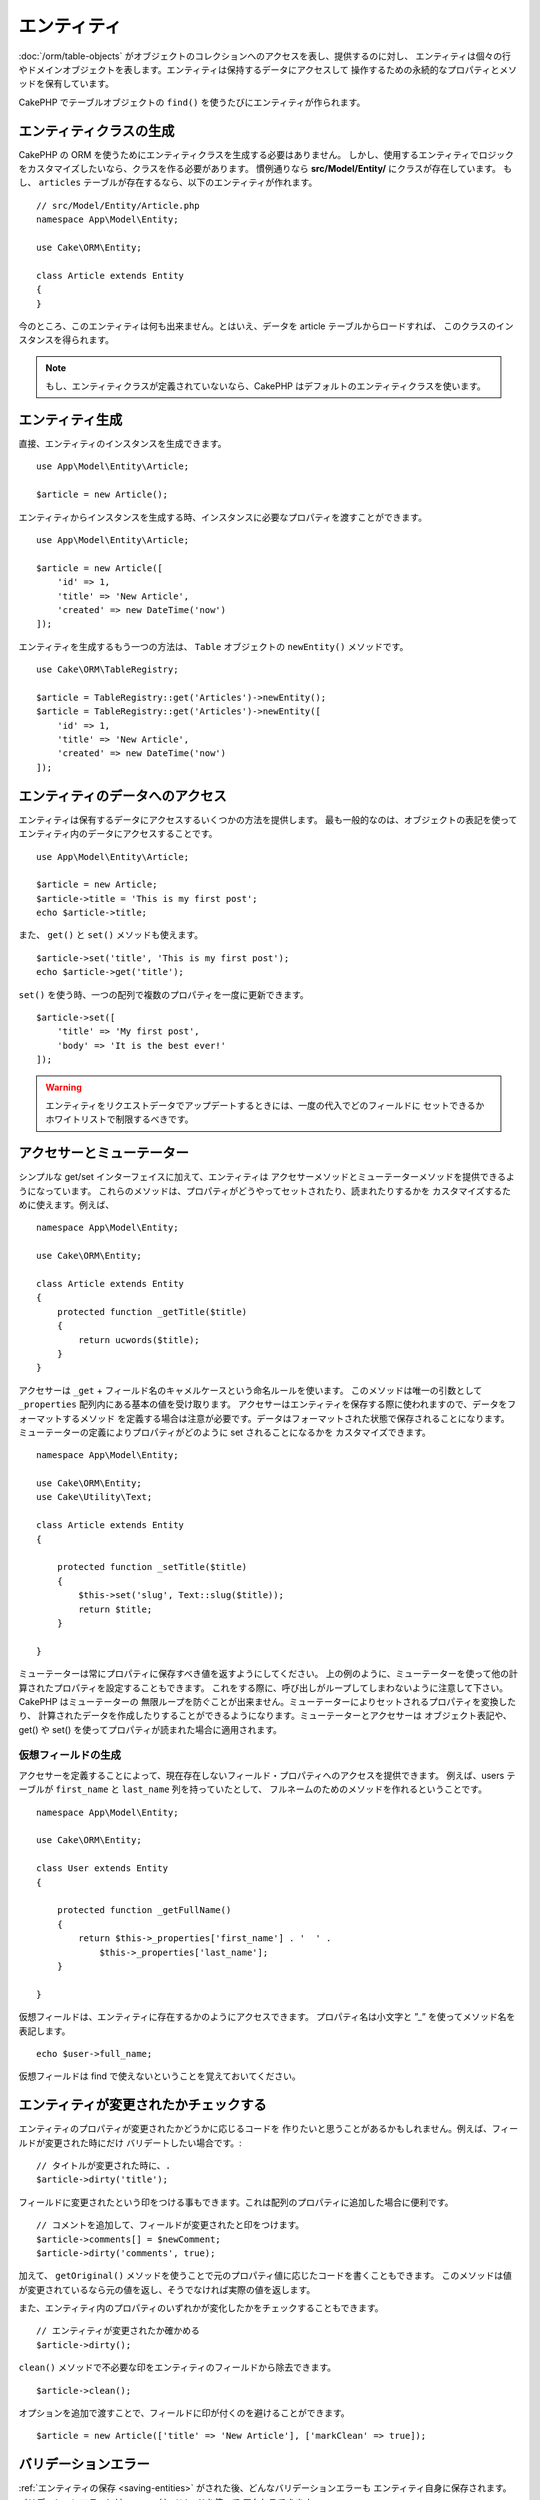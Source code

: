 エンティティ
##############

.. php:namespace:: Cake\ORM

.. php:class:: Entity

:doc:`/orm/table-objects` がオブジェクトのコレクションへのアクセスを表し、提供するのに対し、
エンティティは個々の行やドメインオブジェクトを表します。エンティティは保持するデータにアクセスして
操作するための永続的なプロパティとメソッドを保有しています。

CakePHP でテーブルオブジェクトの ``find()`` を使うたびにエンティティが作られます。

エンティティクラスの生成
==========================

CakePHP の ORM を使うためにエンティティクラスを生成する必要はありません。
しかし、使用するエンティティでロジックをカスタマイズしたいなら、クラスを作る必要があります。
慣例通りなら **src/Model/Entity/** にクラスが存在しています。
もし、 ``articles`` テーブルが存在するなら、以下のエンティティが作れます。 ::

    // src/Model/Entity/Article.php
    namespace App\Model\Entity;

    use Cake\ORM\Entity;

    class Article extends Entity
    {
    }

今のところ、このエンティティは何も出来ません。とはいえ、データを article テーブルからロードすれば、
このクラスのインスタンスを得られます。

.. note::

    もし、エンティティクラスが定義されていないなら、CakePHP はデフォルトのエンティティクラスを使います。

エンティティ生成
==================

直接、エンティティのインスタンスを生成できます。 ::

    use App\Model\Entity\Article;

    $article = new Article();

エンティティからインスタンスを生成する時、インスタンスに必要なプロパティを渡すことができます。 ::

    use App\Model\Entity\Article;

    $article = new Article([
        'id' => 1,
        'title' => 'New Article',
        'created' => new DateTime('now')
    ]);

エンティティを生成するもう一つの方法は、 ``Table`` オブジェクトの ``newEntity()`` メソッドです。
::

    use Cake\ORM\TableRegistry;

    $article = TableRegistry::get('Articles')->newEntity();
    $article = TableRegistry::get('Articles')->newEntity([
        'id' => 1,
        'title' => 'New Article',
        'created' => new DateTime('now')
    ]);

エンティティのデータへのアクセス
==================================

エンティティは保有するデータにアクセスするいくつかの方法を提供します。
最も一般的なのは、オブジェクトの表記を使ってエンティティ内のデータにアクセスすることです。 ::

    use App\Model\Entity\Article;

    $article = new Article;
    $article->title = 'This is my first post';
    echo $article->title;

また、 ``get()`` と ``set()`` メソッドも使えます。 ::

    $article->set('title', 'This is my first post');
    echo $article->get('title');

``set()`` を使う時、一つの配列で複数のプロパティを一度に更新できます。 ::

    $article->set([
        'title' => 'My first post',
        'body' => 'It is the best ever!'
    ]);

.. warning::

    エンティティをリクエストデータでアップデートするときには、一度の代入でどのフィールドに
    セットできるかホワイトリストで制限するべきです。

アクセサーとミューテーター
==========================

.. php:method:: set($field = null, $value = null)

シンプルな get/set インターフェイスに加えて、エンティティは
アクセサーメソッドとミューテーターメソッドを提供できるようになっています。
これらのメソッドは、プロパティがどうやってセットされたり、読まれたりするかを
カスタマイズするために使えます。例えば、 ::

    namespace App\Model\Entity;

    use Cake\ORM\Entity;

    class Article extends Entity
    {
        protected function _getTitle($title)
        {
            return ucwords($title);
        }
    }

アクセサーは ``_get`` + フィールド名のキャメルケースという命名ルールを使います。
このメソッドは唯一の引数として ``_properties`` 配列内にある基本の値を受け取ります。
アクセサーはエンティティを保存する際に使われますので、データをフォーマットするメソッド
を定義する場合は注意が必要です。データはフォーマットされた状態で保存されることになります。
ミューテーターの定義によりプロパティがどのように set されることになるかを
カスタマイズできます。 ::

    namespace App\Model\Entity;

    use Cake\ORM\Entity;
    use Cake\Utility\Text;

    class Article extends Entity
    {

        protected function _setTitle($title)
        {
            $this->set('slug', Text::slug($title));
            return $title;
        }

    }

ミューテーターは常にプロパティに保存すべき値を返すようにしてください。
上の例のように、ミューテーターを使って他の計算されたプロパティを設定することもできます。
これをする際に、呼び出しがループしてしまわないように注意して下さい。CakePHP はミューテーターの
無限ループを防ぐことが出来ません。ミューテーターによりセットされるプロパティを変換したり、
計算されたデータを作成したりすることができるようになります。ミューテーターとアクセサーは
オブジェクト表記や、 get() や set() を使ってプロパティが読まれた場合に適用されます。


.. _entities-virtual-properties:

仮想フィールドの生成
-----------------------

アクセサーを定義することによって、現在存在しないフィールド・プロパティへのアクセスを提供できます。
例えば、users テーブルが ``first_name`` と ``last_name`` 列を持っていたとして、
フルネームのためのメソッドを作れるということです。 ::

    namespace App\Model\Entity;

    use Cake\ORM\Entity;

    class User extends Entity
    {

        protected function _getFullName()
        {
            return $this->_properties['first_name'] . '  ' .
                $this->_properties['last_name'];
        }

    }

仮想フィールドは、エンティティに存在するかのようにアクセスできます。
プロパティ名は小文字と ”_” を使ってメソッド名を表記します。 ::

    echo $user->full_name;

仮想フィールドは find で使えないということを覚えておいてください。


エンティティが変更されたかチェックする
========================================

.. php:method:: dirty($field = null, $dirty = null)

エンティティのプロパティが変更されたかどうかに応じるコードを
作りたいと思うことがあるかもしれません。例えば、フィールドが変更された時にだけ
バリデートしたい場合です。::

    // タイトルが変更された時に、.
    $article->dirty('title');

フィールドに変更されたという印をつける事もできます。これは配列のプロパティに追加した場合に便利です。 ::

    // コメントを追加して、フィールドが変更されたと印をつけます。
    $article->comments[] = $newComment;
    $article->dirty('comments', true);

加えて、 ``getOriginal()`` メソッドを使うことで元のプロパティ値に応じたコードを書くこともできます。
このメソッドは値が変更されているなら元の値を返し、そうでなければ実際の値を返します。

また、エンティティ内のプロパティのいずれかが変化したかをチェックすることもできます。 ::

    // エンティティが変更されたか確かめる
    $article->dirty();

``clean()`` メソッドで不必要な印をエンティティのフィールドから除去できます。 ::

    $article->clean();

オプションを追加で渡すことで、フィールドに印が付くのを避けることができます。 ::

    $article = new Article(['title' => 'New Article'], ['markClean' => true]);

バリデーションエラー
====================

.. php:method:: errors($field = null, $errors = null)

:ref:`エンティティの保存 <saving-entities>` がされた後、どんなバリデーションエラーも
エンティティ自身に保存されます。バリデーションエラーには ``errors()`` メソッドを使って
アクセスできます。 ::

    // エラーの取得
    $errors = $user->errors();

    // １つのフィールドのエラーを取得
    $errors = $user->errors('password');

``errors()`` はまたエンティティにエラーをセットするために使うこともできます。
これにより、エラーメッセージで動くコードのテストが簡単になります。 ::

    $user->errors('password', ['Password is required.']);

.. _entities-mass-assignment:

一括代入 (*Mass Assignment*)
===========================================

一括でエンティティのプロパティを設定するのは単純で便利ですが、
これには重大なセキュリティ問題が伴います。
リクエストからユーザデータをエンティティへと一括代入してしまうと、
ユーザーはどの列でも変更できるようになってしまいます。
匿名のエンティティクラスを使ったり、 :doc:`/bake` でエンティティを生成すると、
CakePHP は一括代入から保護しません。

``_accessible`` プロパティにより、プロパティと一括代入できるかどうかのマップを提供できるようになります。
``true`` と ``false`` の値はそれぞれ、その列が一括代入できるか、できないかを示しています。 ::

    namespace App\Model\Entity;

    use Cake\ORM\Entity;

    class Article extends Entity
    {
        protected $_accessible = [
            'title' => true,
            'body' => true,
        ];
    }

具体的なフィールドに加え、名前が指定されなかった場合の受け皿となる ``*`` という特別なフィールドが
存在します。 ::

    namespace App\Model\Entity;

    use Cake\ORM\Entity;

    class Article extends Entity
    {
        protected $_accessible = [
            'title' => true,
            'body' => true,
            '*' => false,
        ];
    }

.. note:: ``*`` プロパティが定義されない場合、デフォルトは ``false`` になります。

一括代入に対する保護の回避
------------------------------------

新しいエンティティを ``new`` キーワードで作成する際、一括代入に対して保護しないように指示できます。 ::

    use App\Model\Entity\Article;

    $article = new Article(['id' => 1, 'title' => 'Foo'], ['guard' => false]);

保護されたフィールドを実行時に変更する
----------------------------------------

``accessible`` メソッドを使うことで保護されたフィールドのリストを実行時に変更できます。 ::

    // user_id にアクセスできるようにする
    $article->accessible('user_id', true);

    // title を保護する。
    $article->accessible('title', false);

.. note::

    フィールドがアクセス可能かの変更は、そのメソッドを呼んだインスタンスのみに影響します。

``Table`` オブジェクトの ``newEntity()`` と ``patchEntity()`` を使う際、
オプションを使って一括代入からの保護をカスタマイズできます。
:ref:`changing-accessible-fields` に詳細があります。

フィールドに対する保護を受け渡す
------------------------------------

保護されたフィールドに対して一括代入を許可したい状況もあるでしょう。 ::

    $article->set($properties, ['guard' => false]);

``guard`` オプションを ``false`` にすることで、今回の ``set()`` の呼び出しに限り、
アクセス可能なフィールドリストを無視することが出来ます。

エンティティが永続化されているかチェックする
-----------------------------------------------

エンティティが示す行がデータベース上に既に存在しているかを知らなければならないことは良くあることです。
こういった場合は ``isNew()`` メソッドを使って下さい。 ::

    if (!$article->isNew()) {
        echo '既に保存されました!';
    }

既にエンティティが永続化されているかどうかが解っているなら
``isNew()`` をセッターとして使えます。 ::

    $article->isNew(false);

    $article->isNew(true);

.. _lazy-load-associations:

アソシエーションの Lazy ローディング
====================================

アソシエーションの eager ローディングは大抵の場合において最も有効なアクセス法ではありますが、
アソシエーションデータを lazy ロードしたいときもあるかもしれません。
この方法を見ていく前に、 eager ローディングと lazy ローディングの違いを見てみましょう:

Eager ローディング
    できるだけ *少ない* クエリでDBから情報を取得できるようにJOINを（可能なときは）使います。
    HasMany アソシエーションを使うような分割したクエリが必要なときは、1つのクエリで、
    現在のオブジェクト一式に必要な *全て* の関連データを取ってこようとします。
Lazy ローディング
    絶対に必要になるまでアソシエーションのロードを遅延させます。
    これにより、不要なデータがオブジェクト化されないので CPU 時間を節約できますが、
    大量のクエリがDBに送られることになるかもしれません。
    例えば、 複数の記事 (articles) とそれに属するコメント (comments) を舐めるループでは、
    イテレートされた記事の数だけクエリが何度も送られることになります。

CakePHP の ORM には lazy ローディングは含まれませんが、実現するためにコミュニティプラグインの
１つを使うことができます。私たちは `LazyLoad プラグイン
<https://github.com/jeremyharris/cakephp-lazyload>`__ をお勧めします。

あなたのエンティティにプラグインを追加した後、以下のようにできます。 ::

    $article = $this->Articles->findById($id);

    // comments プロパティは lazy ロードされます。
    foreach ($article->comments as $comment) {
        echo $comment->body;
    }

トレイトを使った再利用可能なコードの生成
========================================

いくつかのエンティティクラスで同じロジックを使わなければならないことに気づくことがあるでしょう。
PHP のトレイトはこういった場合に威力を発揮します。 **src/Model/Entity** に自作のトレイトを
置くことができます。慣習的に CakePHP のトレイトは末尾に ``Trait`` が付いていますので、
クラスやインターフェイスでないことが判るようになっています。トレイトは振る舞いを補完するもので、
これを使うことで、テーブルオブジェクトやエンティティオブジェクトに機能を提供できるようになっています。

例えば、 SoftDeletable プラグインを使っていたとして、これがトレイトを提供します。
このトレイトは、エンティティに 'deleted' マークを付けるためのメソッドを提供します。
``softDelete`` メソッドがトレイトにより提供されるのです。 ::

    // SoftDelete/Model/Entity/SoftDeleteTrait.php

    namespace SoftDelete\Model\Entity;

    trait SoftDeleteTrait
    {

        public function softDelete()
        {
            $this->set('deleted', true);
        }

    }

そして、このトレイトをインポートし、インクルードすることで、独自のエンティティクラスで使えます。 ::

    namespace App\Model\Entity;

    use Cake\ORM\Entity;
    use SoftDelete\Model\Entity\SoftDeleteTrait;

    class Article extends Entity
    {
        use SoftDeleteTrait;
    }

配列や JSON への変換
====================

API を作る時、しばしば、エンティティを配列や JSON に変換する必要があるでしょう。
CakePHP では以下のように簡単にできます。 ::

    // 配列を取得します。
    // アソシエーションも toArray() で変換されます。
    $array = $user->toArray();

    // JSON に変換します。
    // アソシエーションも jsonSerialize フックで変換されます。
    $json = json_encode($user);

エンティティを JSON へと変換する際に、仮想 (virtual) フィールドや隠し (hidden) フィールドの
リストが適用されます。エンティティは再帰的に JSON へと変換されます。これは、エンティティと
アソシエーションを eager ロードする場合、CakePHP は関連データを正しいフォーマットへと
正しく変換できることを意味します。

仮想プロパティが含まれるようにする
----------------------------------------

配列や JSON に変換した際、仮想プロパティはデフォルトでは含まれません。
仮想プロパティが含まれるようにするためには、そのように指定する必要があります。
エンティティクラスを定義する際に、含まれるべき仮想プロパティのリストを提供できます。 ::

    namespace App\Model\Entity;

    use Cake\ORM\Entity;

    class User extends Entity
    {

        protected $_virtual = ['full_name'];

    }

実行時に ``virtualProperties`` を使うことでこのリストを変更できます。 ::

    $user->virtualProperties(['full_name', 'is_admin']);

プロパティを隠す
------------------

JSON/配列フォーマットで出力したくないフィールドがある場合があります。例えば、
パスワードや ”秘密の質問” などです。エンティティクラスを定義する際、
どのプロパティを隠すか設定できます。 ::

    namespace App\Model\Entity;

    use Cake\ORM\Entity;

    class User extends Entity
    {

        protected $_hidden = ['password'];

    }

実行時に ``hiddenProperties`` を使うことでこのリストを変更できます。 ::

    $user->hiddenProperties(['password', 'recovery_question']);

複合型の保存
====================

DB の複合型のデータをシリアライズ/デシリアライズするためのロジックが
エンティティのアクセサーとミューテーターに含まれることは想定されていません。
配列型やオブジェクト型のような複合的なデータ型をどうやって保存するのかを理解するには
:ref:`saving-complex-types` を参照して下さい。

.. meta::
    :title lang=en: Entities
    :keywords lang=en: entity, entities, single row, individual record
    :title lang=ja: エンティティ
    :keywords lang=ja: エンティティ, 個別, レコード
